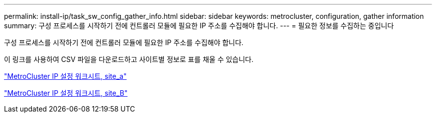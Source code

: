 ---
permalink: install-ip/task_sw_config_gather_info.html 
sidebar: sidebar 
keywords: metrocluster, configuration, gather information 
summary: 구성 프로세스를 시작하기 전에 컨트롤러 모듈에 필요한 IP 주소를 수집해야 합니다. 
---
= 필요한 정보를 수집하는 중입니다


[role="lead"]
구성 프로세스를 시작하기 전에 컨트롤러 모듈에 필요한 IP 주소를 수집해야 합니다.

이 링크를 사용하여 CSV 파일을 다운로드하고 사이트별 정보로 표를 채울 수 있습니다.

link:../media/metrocluster_ip_setup_worksheet_site-a.csv["MetroCluster IP 설정 워크시트, site_a"]

link:../media/metrocluster_ip_setup_worksheet_site-b.csv["MetroCluster IP 설정 워크시트, site_B"]
